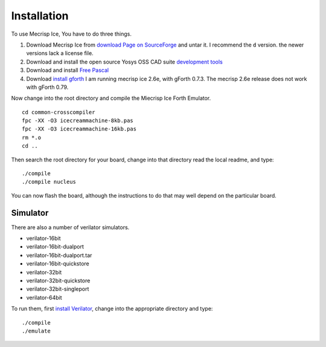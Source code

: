 Installation
============

To use Mecrisp Ice, You have to do three things. 

1) Download Mecrisp Ice from `download Page on SourceForge <https://sourceforge.net/projects/mecrisp/files/>`_ and untar it. I recommend the ``d`` version.  the newer versions lack a license file. 
2) Download and install the open source Yosys OSS CAD suite `development tools <https://yosyshq.readthedocs.io/en/latest/install.html>`_
3) Download and install `Free Pascal <https://www.freepascal.org/download.html>`_
4) Download `install gforth <https://www.gnu.org/software/gforth/>`_ I am running mecrisp ice 2.6e, with gForth 0.7.3.  The mecrisp 2.6e release does not work with gForth 0.79.

Now change into the root directory and compile the Miecrisp Ice Forth Emulator. 

::

    cd common-crosscompiler
    fpc -XX -O3 icecreammachine-8kb.pas
    fpc -XX -O3 icecreammachine-16kb.pas
    rm *.o
    cd ..

Then search the root directory for your board, change into that directory read the local readme, and type: 

:: 

    ./compile
    ./compile nucleus

You can now flash the board, although the instructions to do that may well depend on the particular board. 

Simulator
---------
There are also a number of verilator simulators. 

* verilator-16bit
* verilator-16bit-dualport
* verilator-16bit-dualport.tar
* verilator-16bit-quickstore
* verilator-32bit
* verilator-32bit-quickstore
* verilator-32bit-singleport
* verilator-64bit

To run them, first `install Verilator <https://verilator.org/guide/latest/install.html>`_, change into the appropriate directory and type:

::

   ./compile
   ./emulate


 
